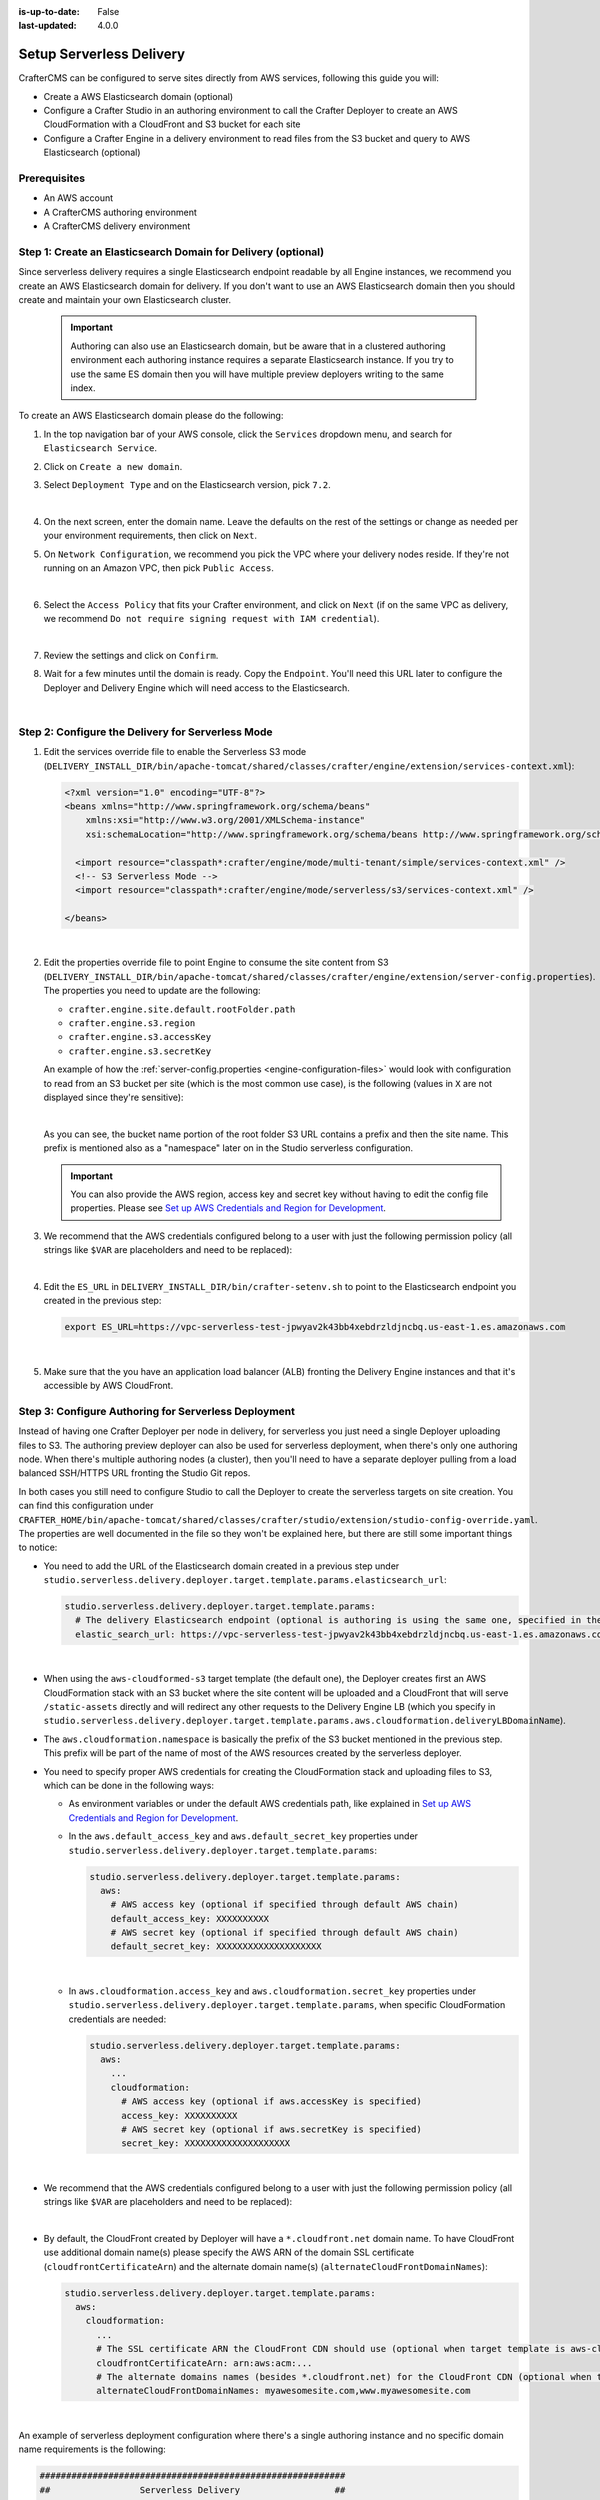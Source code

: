 :is-up-to-date: False
:last-updated: 4.0.0


.. _setup-serverless-delivery:

=========================
Setup Serverless Delivery
=========================

CrafterCMS can be configured to serve sites directly from AWS services, following this guide you will:

- Create a AWS Elasticsearch domain (optional)
- Configure a Crafter Studio in an authoring environment to call the Crafter Deployer to create an AWS CloudFormation 
  with a CloudFront and S3 bucket for each site
- Configure a Crafter Engine in a delivery environment to read files from the S3 bucket and query to AWS Elasticsearch (optional)

-------------
Prerequisites
-------------

- An AWS account
- A CrafterCMS authoring environment
- A CrafterCMS delivery environment

--------------------------------------------------------------
Step 1: Create an Elasticsearch Domain for Delivery (optional)
--------------------------------------------------------------

Since serverless delivery requires a single Elasticsearch endpoint readable by all Engine instances, we recommend you
create an AWS Elasticsearch domain for delivery. If you don't want to use an AWS Elasticsearch domain then you should
create and maintain your own Elasticsearch cluster.

   .. important:: Authoring can also use an Elasticsearch domain, but be aware that in a clustered authoring environment
                  each authoring instance requires a separate Elasticsearch instance. If you try to use the same ES domain
                  then you will have multiple preview deployers writing to the same index.

To create an AWS Elasticsearch domain please do the following:

#. In the top navigation bar of your AWS console, click the ``Services`` dropdown menu, and search for 
   ``Elasticsearch Service``.
#. Click on ``Create a new domain``.
#. Select ``Deployment Type`` and on the Elasticsearch version, pick ``7.2``.

   .. image:: /_static/images/system-admin/serverless/es-deployment-type.webp
      :alt: Serverless Site - Elasticsearch Deployment Type
      :align: center

   |

#. On the next screen, enter the domain name. Leave the defaults on the rest of the settings or change as needed per
   your environment requirements, then click on ``Next``.
#. On ``Network Configuration``, we recommend you pick the VPC where your delivery nodes reside. If they're not running 
   on an Amazon VPC, then pick ``Public Access``.

   .. image:: /_static/images/system-admin/serverless/es-network-access.webp
      :alt: Serverless Site - Elasticsearch Network Access
      :align: center

   |

#. Select the ``Access Policy`` that fits your Crafter environment, and click on ``Next`` (if on the same VPC as 
   delivery, we recommend ``Do not require signing request with IAM credential``).

   .. image:: /_static/images/system-admin/serverless/es-access-policy.webp
      :alt: Serverless Site - Elasticsearch Access Policy
      :align: center

   |

#. Review the settings and click on ``Confirm``.
#. Wait for a few minutes until the domain is ready. Copy the ``Endpoint``. You'll need this URL later to configure
   the Deployer and Delivery Engine which will need access to the Elasticsearch.

   .. image:: /_static/images/system-admin/serverless/es-endpoint.webp
      :alt: Serverless Site - Elasticsearch Endpoint
      :align: center

   |

--------------------------------------------------
Step 2: Configure the Delivery for Serverless Mode
--------------------------------------------------

#. Edit the services override file to enable the Serverless S3 mode
   (``DELIVERY_INSTALL_DIR/bin/apache-tomcat/shared/classes/crafter/engine/extension/services-context.xml``):

   .. code-block:: xml
   
      <?xml version="1.0" encoding="UTF-8"?>
      <beans xmlns="http://www.springframework.org/schema/beans"
          xmlns:xsi="http://www.w3.org/2001/XMLSchema-instance"
          xsi:schemaLocation="http://www.springframework.org/schema/beans http://www.springframework.org/schema/beans/spring-beans.xsd">

        <import resource="classpath*:crafter/engine/mode/multi-tenant/simple/services-context.xml" />
        <!-- S3 Serverless Mode -->
        <import resource="classpath*:crafter/engine/mode/serverless/s3/services-context.xml" />

      </beans>

   |

#. Edit the properties override file to point Engine to consume the site content from S3
   (``DELIVERY_INSTALL_DIR/bin/apache-tomcat/shared/classes/crafter/engine/extension/server-config.properties``). The
   properties you need to update are the following:

   - ``crafter.engine.site.default.rootFolder.path``
   - ``crafter.engine.s3.region``
   - ``crafter.engine.s3.accessKey``
   - ``crafter.engine.s3.secretKey``

   An example of how the :ref:`server-config.properties <engine-configuration-files>` would look with configuration to read from an S3 bucket per site
   (which is the most common use case), is the following (values in ``X`` are not displayed since they're sensitive):

   .. code-block:: properties
      :caption: *DELIVERY_INSTALL_DIR/bin/apache-tomcat/shared/classes/crafter/engine/extension/server-config.properties*
      :force:

      # Content root folder when using S3 store. Format is s3://<BUCKET_NAME>/<SITES_ROOT>/{siteName}
      crafter.engine.site.default.rootFolder.path=s3://serverless-test-site-{siteName}/{siteName}
      ...

      # S3 Serverless properties
      # S3 region
      crafter.engine.s3.region=us-east-1
      # AWS access key
      crafter.engine.s3.accessKey=XXXXXXXXXX
      # AWS secret key
      crafter.engine.s3.secretKey=XXXXXXXXXXXXXXXXXXXX

   |

   As you can see, the bucket name portion of the root folder S3 URL contains a prefix and then the site name. This
   prefix is mentioned also as a "namespace" later on in the Studio serverless configuration.

   .. important:: You can also provide the AWS region, access key and secret key without having to edit the config file 
                  properties. Please see 
                  `Set up AWS Credentials and Region for Development <https://docs.aws.amazon.com/sdk-for-java/v1/developer-guide/setup-credentials.html>`_.

#. We recommend that the AWS credentials configured belong to a user with just the following permission policy (all 
   strings like ``$VAR`` are placeholders and need to be replaced):

   .. code-block:: json
      :caption: aws-serverless-engine-policy.json
      :linenos:

      {
          "Version": "2012-10-17",
          "Statement": [
              {
                  "Effect": "Allow",
                  "Action": "s3:ListAllMyBuckets",
                  "Resource": "*"
              },
              {
                  "Effect": "Allow",
                  "Action": [
                      "s3:ListBucket",
                      "s3:GetBucketLocation",
                      "s3:GetObject"
                  ],
                  "Resource": "arn:aws:s3:::$BUCKET_NAME_PREFIX-*"
              }
          ]
      }

   |

#. Edit the ``ES_URL`` in ``DELIVERY_INSTALL_DIR/bin/crafter-setenv.sh`` to point to the Elasticsearch endpoint you 
   created in the previous step:
      
   .. code-block:: bash

      export ES_URL=https://vpc-serverless-test-jpwyav2k43bb4xebdrzldjncbq.us-east-1.es.amazonaws.com

   |

#. Make sure that the you have an application load balancer (ALB) fronting the Delivery Engine instances and that it's 
   accessible by AWS CloudFront.

-----------------------------------------------------
Step 3: Configure Authoring for Serverless Deployment
-----------------------------------------------------

Instead of having one Crafter Deployer per node in delivery, for serverless you just need a single Deployer uploading
files to S3. The authoring preview deployer can also be used for serverless deployment, when there's only one 
authoring node. When there's multiple authoring nodes (a cluster), then you'll need to have a separate deployer pulling
from a load balanced SSH/HTTPS URL fronting the Studio Git repos.

In both cases you still need to configure Studio to call the Deployer to create the serverless targets on site creation. 
You can find this configuration under ``CRAFTER_HOME/bin/apache-tomcat/shared/classes/crafter/studio/extension/studio-config-override.yaml``. The properties are well documented in the file so they won't be explained here, but there are still some important things to
notice:

- You need to add the URL of the Elasticsearch domain created in a previous step under
  ``studio.serverless.delivery.deployer.target.template.params.elasticsearch_url``:

  .. code-block:: yaml
    
    studio.serverless.delivery.deployer.target.template.params:
      # The delivery Elasticsearch endpoint (optional is authoring is using the same one, specified in the ES_URL env variable)
      elastic_search_url: https://vpc-serverless-test-jpwyav2k43bb4xebdrzldjncbq.us-east-1.es.amazonaws.com

  |

- When using the ``aws-cloudformed-s3`` target template (the default one), the Deployer creates first an AWS 
  CloudFormation stack with an S3 bucket where the site content will be uploaded and a CloudFront that will serve 
  ``/static-assets`` directly and will redirect any other requests to the Delivery Engine LB (which you specify in 
  ``studio.serverless.delivery.deployer.target.template.params.aws.cloudformation.deliveryLBDomainName``).
- The ``aws.cloudformation.namespace`` is basically the prefix of the S3 bucket mentioned in the previous step. This 
  prefix will be part of the name of most of the AWS resources created by the serverless deployer.
- You need to specify proper AWS credentials for creating the CloudFormation stack and uploading files to S3, which can
  be done in the following ways:

  - As environment variables or under the default AWS credentials path, like explained in
    `Set up AWS Credentials and Region for Development <https://docs.aws.amazon.com/sdk-for-java/v1/developer-guide/setup-credentials.html>`_.
  - In the ``aws.default_access_key`` and ``aws.default_secret_key`` properties under 
    ``studio.serverless.delivery.deployer.target.template.params``:

    .. code-block:: yaml

       studio.serverless.delivery.deployer.target.template.params:
         aws:
           # AWS access key (optional if specified through default AWS chain)
           default_access_key: XXXXXXXXXX
           # AWS secret key (optional if specified through default AWS chain)
           default_secret_key: XXXXXXXXXXXXXXXXXXXX

    |

  - In ``aws.cloudformation.access_key`` and ``aws.cloudformation.secret_key`` properties under 
    ``studio.serverless.delivery.deployer.target.template.params``, when specific CloudFormation credentials are needed:

    .. code-block:: yaml

       studio.serverless.delivery.deployer.target.template.params:
         aws:
           ...
           cloudformation:
             # AWS access key (optional if aws.accessKey is specified)
             access_key: XXXXXXXXXX
             # AWS secret key (optional if aws.secretKey is specified)
             secret_key: XXXXXXXXXXXXXXXXXXXX

    |

- We recommend that the AWS credentials configured belong to a user with just the following permission policy (all 
  strings like ``$VAR`` are placeholders and need to be replaced):

  .. code-block:: json
     :caption: aws-serverless-deployer-policy.json
     :linenos:

     {
         "Version": "2012-10-17",
         "Statement": [
             {
                 "Effect": "Allow",
                 "Action": [
                     "cloudformation:CreateStack",
                     "cloudformation:DescribeStacks",
                     "cloudformation:DeleteStack"
                 ],
                 "Resource": "arn:aws:cloudformation:$REGION:$ACCOUNT_ID:stack/$CLOUDFORMATION_NAMESPACE-*/*"
             },
             {
                 "Effect": "Allow",
                 "Action": [
                     "cloudfront:CreateDistribution",
                     "cloudfront:GetDistribution",
                     "cloudfront:GetDistributionConfig",
                     "cloudfront:UpdateDistribution",
                     "cloudfront:DeleteDistribution",
                     "cloudfront:CreateInvalidation",
                     "cloudfront:TagResource",
                     "cloudfront:UntagResource"
                 ],
                 "Resource": "arn:aws:cloudfront::$ACCOUNT_ID:distribution/*"
             },
             {
                 "Effect": "Allow",
                 "Action": [
                     "cloudfront:CreateCloudFrontOriginAccessIdentity",
                     "cloudfront:GetCloudFrontOriginAccessIdentityConfig",
                     "cloudfront:GetCloudFrontOriginAccessIdentity",
                     "cloudfront:DeleteCloudFrontOriginAccessIdentity"
                 ],
                 "Resource": "*"
             },
             {
                 "Effect": "Allow",
                 "Action": [
                     "s3:CreateBucket",
                     "s3:ListBucket",
                     "s3:DeleteBucket",
                     "s3:GetBucketLocation",
                     "s3:GetBucketPolicy",
                     "s3:PutBucketPolicy",
                     "s3:DeleteBucketPolicy",
                     "s3:PutBucketCORS",
                     "s3:GetObject",
                     "s3:PutObject",
                     "s3:DeleteObject"
                 ],
                 "Resource": "arn:aws:s3:::$CLOUDFORMATION_NAMESPACE-*"
             }
         ]
     }

  |

- By default, the CloudFront created by Deployer will have a ``*.cloudfront.net`` domain name. To have CloudFront use 
  additional domain name(s) please specify the AWS ARN of the domain SSL certificate (``cloudfrontCertificateArn``) and 
  the alternate domain name(s) (``alternateCloudFrontDomainNames``):

  .. code-block:: yaml

     studio.serverless.delivery.deployer.target.template.params:
       aws:
         cloudformation:
           ...
           # The SSL certificate ARN the CloudFront CDN should use (optional when target template is aws-cloudformed-s3)
           cloudfrontCertificateArn: arn:aws:acm:...
           # The alternate domains names (besides *.cloudfront.net) for the CloudFront CDN (optional when target template is aws-cloudformed-s3)
           alternateCloudFrontDomainNames: myawesomesite.com,www.myawesomesite.com

  |

An example of serverless deployment configuration where there's a single authoring instance and no specific domain
name requirements is the following:

.. code-block:: yaml

   ##########################################################
   ##                 Serverless Delivery                  ##
   ##########################################################
   # Indicates if serverless delivery is enabled
   studio.serverless.delivery.enabled: true
   # The URL for the serverless delivery deployer create URL
   studio.serverless.delivery.deployer.target.createUrl: ${studio.preview.createTargetUrl}
   # The URL for the serverless delivery deployer delete URL
   studio.serverless.delivery.deployer.target.deleteUrl: ${studio.preview.deleteTargetUrl}
   # The template name for serverless deployer targets
   studio.serverless.delivery.deployer.target.template: aws-cloudformed-s3
   # Replace existing target configuration if one exists?
   studio.serverless.delivery.deployer.target.replace: false
   # The URL the deployer will use to clone/pull the site's published repo. When the deployer is in a separate node
   # (because of clustering), this URL should be an SSH/HTTP URL to the load balancer in front of the Studios
   studio.serverless.delivery.deployer.target.remoteRepoUrl: ${env:CRAFTER_DATA_DIR}/repos/sites/{siteName}/published
   # The deployer's local path where it will store the clone of the published site. This property is not needed if
   # the deployer is not the preview deployer, so you can leave an empty string ('') instead
   studio.serverless.delivery.deployer.target.localRepoPath: ${env:CRAFTER_DATA_DIR}/repos/aws/{siteName}
   # Parameters for the target template. Please check the deployer template documentation for the possible parameters.
   # The following parameters will be sent automatically, and you don't need to specify them: env, site_name, replace,
   # disable_deploy_cron, local_repo_path, repo_url, use_crafter_search
   studio.serverless.delivery.deployer.target.template.params:
      # The delivery Elasticsearch endpoint (optional if authoring is using the same one, specified in the ES_URL env variable)
      elastic_search_url: https://vpc-serverless-test-jpwyav2k43bb4xebdrzldjncbq.us-east-1.es.amazonaws.com
      aws:
        # AWS access key (optional if specified through default AWS chain)
        default_access_key: XXXXXXXXXX
        # AWS secret key (optional if specified through default AWS chain)
        default_secret_key: XXXXXXXXXXXXXXXXXXXX
        cloudformation:
          # Namespace to use for CloudFormation resources (required when target template is aws-cloudformed-s3)
          namespace: serverless-test
          # The domain name of the serverless delivery LB (required when target template is aws-cloudformed-s3)
          deliveryLBDomainName: serverless-test-lb-1780491458.us-east-1.elb.amazonaws.com

|

----------------------------------------------------
Step 4: Create the Site in the Authoring Environment
----------------------------------------------------

#. Login to the Crafter Studio in the authoring environment from your browser.
#. Click the ``Create Site`` button
#. Choose the ``Editorial`` blueprint, enter the ``Site Id`` (e.g. ``editorial``), and then review and create.
#. Go to your AWS console in your browser and on the ``Services`` dropdown search for CloudFormation. You should then 
   see  the CloudFormation for the site you just created with the status ``CREATE_IN_PROGRESS``. After several minutes, 
   the status should change to ``CREATE_COMPLETE``, which tells the Crafter Deployer that it is able to start 
   uploading files to S3.

   .. image:: /_static/images/system-admin/serverless/cloudformation.webp
      :alt: Serverless Site - CloudFormation
      :align: center

   |

#. Wait at least 2 minutes for the Crafter Deployer to finish uploading the files and for the delivery Crafter Engine
   to warm up the new site in cache.

   .. code-block:: none
      :caption: deployer.log
      :linenos:

      2019-12-20 20:48:58.780  INFO 18846 --- [deployment-3] llCloudFormationStackUsableLifecycleHook : CloudFormation stack 'serverless-test-site-editorial' is usable (status 'CREATE_COMPLETE')
      2019-12-20 20:48:58.781  INFO 18846 --- [deployment-3] org.craftercms.deployer.impl.TargetImpl  : Creating deployment pipeline for target 'editorial-serverless-delivery'
      2019-12-20 20:48:58.854  INFO 18846 --- [deployment-3] org.craftercms.deployer.impl.TargetImpl  : Checking if deployments need to be scheduled for target 'editorial-serverless-delivery'
      2019-12-20 20:48:58.855  INFO 18846 --- [deployment-3] org.craftercms.deployer.impl.TargetImpl  : Deployments for target 'editorial-serverless-delivery' scheduled with cron 0 * * * * *
      2019-12-20 20:49:00.001  INFO 18846 --- [deployment-8] org.craftercms.deployer.impl.TargetImpl  : ============================================================
      2019-12-20 20:49:00.001  INFO 18846 --- [deployment-8] org.craftercms.deployer.impl.TargetImpl  : Deployment for editorial-serverless-delivery started
      2019-12-20 20:49:00.001  INFO 18846 --- [deployment-8] org.craftercms.deployer.impl.TargetImpl  : ============================================================
      2019-12-20 20:49:00.002  INFO 18846 --- [deployment-8] l.processors.AbstractDeploymentProcessor : ----- < gitPullProcessor @ editorial-serverless-delivery > -----
      2019-12-20 20:49:00.003  INFO 18846 --- [deployment-8] eployer.impl.processors.GitPullProcessor : Executing git pull for repository /home/ubuntu/code/craftercms/crafter-authoring/data/repos/aws/editorial...
      2019-12-20 20:49:01.179  INFO 18846 --- [deployment-8] eployer.impl.processors.GitPullProcessor : Changes successfully pulled from remote repo /home/ubuntu/code/craftercms/crafter-authoring/data/repos/sites/editorial/published into local repo /home/ubuntu/code/craftercms/crafter-authoring/data/repos/aws/editorial (merge result with status Merged)
      2019-12-20 20:49:01.181  INFO 18846 --- [deployment-8] l.processors.AbstractDeploymentProcessor : ----- </ gitPullProcessor @ editorial-serverless-delivery > -----
      2019-12-20 20:49:01.181  INFO 18846 --- [deployment-8] l.processors.AbstractDeploymentProcessor : ----- < gitDiffProcessor @ editorial-serverless-delivery > -----
      2019-12-20 20:49:01.183  INFO 18846 --- [deployment-8] eployer.impl.processors.GitDiffProcessor : Calculating change set from commits: {empty} -> 94779a9ef038b497be74f3614fb0170a1242c685
      2019-12-20 20:49:01.228  INFO 18846 --- [deployment-8] l.processors.AbstractDeploymentProcessor : ----- </ gitDiffProcessor @ editorial-serverless-delivery > -----
      2019-12-20 20:49:01.664  INFO 18846 --- [deployment-8] l.processors.AbstractDeploymentProcessor : ----- < elasticsearchIndexingProcessor @ editorial-serverless-delivery > -----
      2019-12-20 20:49:01.664  INFO 18846 --- [deployment-8] ocessors.AbstractSearchIndexingProcessor : Performing search indexing...
      2019-12-20 20:49:04.055  INFO 18846 --- [deployment-8] l.processors.AbstractDeploymentProcessor : ----- </ elasticsearchIndexingProcessor @ editorial-serverless-delivery > -----
      2019-12-20 20:49:04.056  INFO 18846 --- [deployment-8] l.processors.AbstractDeploymentProcessor : ----- < s3SyncProcessor @ editorial-serverless-delivery > -----
      2019-12-20 20:49:04.056  INFO 18846 --- [deployment-8] oyer.impl.processors.aws.S3SyncProcessor : Performing S3 sync with bucket s3://serverless-test-site-editorial/...
      2019-12-20 20:49:04.157  INFO 18846 --- [deployment-8] oyer.impl.processors.aws.S3SyncProcessor : Uploading 204 files
      2019-12-20 20:49:05.717  INFO 18846 --- [deployment-8] l.processors.AbstractDeploymentProcessor : ----- </ s3SyncProcessor @ editorial-serverless-delivery > -----
      2019-12-20 20:49:05.717  INFO 18846 --- [deployment-8] l.processors.AbstractDeploymentProcessor : ----- < delayProcessor @ editorial-serverless-delivery > -----
      2019-12-20 20:49:05.717  INFO 18846 --- [deployment-8] .deployer.impl.processors.DelayProcessor : Delaying pipeline execution for 10 seconds
      2019-12-20 20:49:15.717  INFO 18846 --- [deployment-8] l.processors.AbstractDeploymentProcessor : ----- </ delayProcessor @ editorial-serverless-delivery > -----
      2019-12-20 20:49:15.718  INFO 18846 --- [deployment-8] l.processors.AbstractDeploymentProcessor : ----- < cloudfrontInvalidationProcessor @ editorial-serverless-delivery > -----
      2019-12-20 20:49:15.718  INFO 18846 --- [deployment-8] sors.aws.CloudFrontInvalidationProcessor : Performing Cloudfront invalidation...
      2019-12-20 20:49:15.841  INFO 18846 --- [deployment-8] sors.aws.CloudFrontInvalidationProcessor : No actual files that need to be invalidated
      2019-12-20 20:49:15.841  INFO 18846 --- [deployment-8] l.processors.AbstractDeploymentProcessor : ----- </ cloudfrontInvalidationProcessor @ editorial-serverless-delivery > -----
      2019-12-20 20:49:15.842  INFO 18846 --- [deployment-8] l.processors.AbstractDeploymentProcessor : ----- < fileBasedDeploymentEventProcessor @ editorial-serverless-delivery > -----
      2019-12-20 20:49:15.843  INFO 18846 --- [deployment-8] essors.FileBasedDeploymentEventProcessor : Event events.deployment.rebuildContext=2019-12-20T20:49:15.842Z saved to deployment-events.properties
      2019-12-20 20:49:15.843  INFO 18846 --- [deployment-8] l.processors.AbstractDeploymentProcessor : ----- </ fileBasedDeploymentEventProcessor @ editorial-serverless-delivery > -----
      2019-12-20 20:49:15.843  INFO 18846 --- [deployment-8] l.processors.AbstractDeploymentProcessor : ----- < fileBasedDeploymentEventProcessor @ editorial-serverless-delivery > -----
      2019-12-20 20:49:15.844  INFO 18846 --- [deployment-8] essors.FileBasedDeploymentEventProcessor : Event events.deployment.clearCache=2019-12-20T20:49:15.843Z saved to deployment-events.properties
      2019-12-20 20:49:15.844  INFO 18846 --- [deployment-8] l.processors.AbstractDeploymentProcessor : ----- </ fileBasedDeploymentEventProcessor @ editorial-serverless-delivery > -----
      2019-12-20 20:49:15.844  INFO 18846 --- [deployment-8] l.processors.AbstractDeploymentProcessor : ----- < fileBasedDeploymentEventProcessor @ editorial-serverless-delivery > -----
      2019-12-20 20:49:15.844  INFO 18846 --- [deployment-8] essors.FileBasedDeploymentEventProcessor : Event events.deployment.rebuildGraphQL=2019-12-20T20:49:15.844Z saved to deployment-events.properties
      2019-12-20 20:49:15.844  INFO 18846 --- [deployment-8] l.processors.AbstractDeploymentProcessor : ----- </ fileBasedDeploymentEventProcessor @ editorial-serverless-delivery > -----
      2019-12-20 20:49:15.845  INFO 18846 --- [deployment-8] l.processors.AbstractDeploymentProcessor : ----- < s3SyncProcessor @ editorial-serverless-delivery > -----
      2019-12-20 20:49:15.845  INFO 18846 --- [deployment-8] oyer.impl.processors.aws.S3SyncProcessor : Performing S3 sync with bucket s3://serverless-test-site-editorial/...
      2019-12-20 20:49:15.846  INFO 18846 --- [deployment-8] oyer.impl.processors.aws.S3SyncProcessor : Uploading 1 files
      2019-12-20 20:49:15.880  INFO 18846 --- [deployment-8] l.processors.AbstractDeploymentProcessor : ----- </ s3SyncProcessor @ editorial-serverless-delivery > -----
      2019-12-20 20:49:15.880  INFO 18846 --- [deployment-8] l.processors.AbstractDeploymentProcessor : ----- < fileOutputProcessor @ editorial-serverless-delivery > -----
      2019-12-20 20:49:15.881  INFO 18846 --- [deployment-8] oyer.impl.processors.FileOutputProcessor : Successfully wrote deployment output to /home/ubuntu/code/craftercms/crafter-authoring/logs/deployer/editorial-serverless-delivery-deployments.csv
      2019-12-20 20:49:15.882  INFO 18846 --- [deployment-8] l.processors.AbstractDeploymentProcessor : ----- </ fileOutputProcessor @ editorial-serverless-delivery > -----
      2019-12-20 20:49:15.882  INFO 18846 --- [deployment-8] org.craftercms.deployer.impl.TargetImpl  : ============================================================
      2019-12-20 20:49:15.882  INFO 18846 --- [deployment-8] org.craftercms.deployer.impl.TargetImpl  : Deployment for editorial-serverless-delivery finished in 15.878 secs
      2019-12-20 20:49:15.882  INFO 18846 --- [deployment-8] org.craftercms.deployer.impl.TargetImpl  : ============================================================

   |

   .. code-block:: none
      :caption: engine.log
      :linenos:

      [INFO] 2019-12-20T20:50:00,061 [pool-3-thread-10] [] [context.SiteContextManager] | ================================================== 
      [INFO] 2019-12-20T20:50:00,061 [pool-3-thread-10] [] [context.SiteContextManager] | <Creating site context: editorial> 
      [INFO] 2019-12-20T20:50:00,061 [pool-3-thread-10] [] [context.SiteContextManager] | ================================================== 
      [INFO] 2019-12-20T20:50:00,115 [pool-3-thread-10] [] [context.SiteContextFactory] | -------------------------------------------------- 
      [INFO] 2019-12-20T20:50:00,115 [pool-3-thread-10] [] [context.SiteContextFactory] | <Loading configuration for site: editorial> 
      [INFO] 2019-12-20T20:50:00,115 [pool-3-thread-10] [] [context.SiteContextFactory] | -------------------------------------------------- 
      [INFO] 2019-12-20T20:50:00,115 [pool-3-thread-10] [] [config.MultiResourceConfigurationBuilder] | Loading XML configurations in the order in which the properties will be resolved 
      [INFO] 2019-12-20T20:50:00,146 [pool-3-thread-10] [] [config.MultiResourceConfigurationBuilder] | XML configuration loaded from editorial:/config/engine/site-config.xml 
      [INFO] 2019-12-20T20:50:00,146 [pool-3-thread-10] [] [context.SiteContextFactory] | -------------------------------------------------- 
      [INFO] 2019-12-20T20:50:00,146 [pool-3-thread-10] [] [context.SiteContextFactory] | </Loading configuration for site: editorial> 
      [INFO] 2019-12-20T20:50:00,146 [pool-3-thread-10] [] [context.SiteContextFactory] | -------------------------------------------------- 
      [INFO] 2019-12-20T20:50:00,146 [pool-3-thread-10] [] [context.SiteContextFactory] | -------------------------------------------------- 
      [INFO] 2019-12-20T20:50:00,146 [pool-3-thread-10] [] [context.SiteContextFactory] | <Loading application context for site: editorial> 
      [INFO] 2019-12-20T20:50:00,146 [pool-3-thread-10] [] [context.SiteContextFactory] | -------------------------------------------------- 
      [INFO] 2019-12-20T20:50:00,164 [pool-3-thread-10] [] [xml.XmlBeanDefinitionReader] | Loading XML bean definitions from editorial:/config/engine/application-context.xml 
      [INFO] 2019-12-20T20:50:00,178 [pool-3-thread-10] [] [support.GenericApplicationContext] | Refreshing org.springframework.context.support.GenericApplicationContext@1c0f754a: startup date [Fri Dec 20 20:50:00 UTC 2019]; parent: Root WebApplicationContext 
      [INFO] 2019-12-20T20:50:00,178 [pool-3-thread-10] [] [context.SiteContextFactory] | -------------------------------------------------- 
      [INFO] 2019-12-20T20:50:00,178 [pool-3-thread-10] [] [context.SiteContextFactory] | </Loading application context for site: editorial> 
      [INFO] 2019-12-20T20:50:00,179 [pool-3-thread-10] [] [context.SiteContextFactory] | -------------------------------------------------- 
      [INFO] 2019-12-20T20:50:00,179 [pool-3-thread-10] [] [context.SiteContextFactory] | -------------------------------------------------- 
      [INFO] 2019-12-20T20:50:00,179 [pool-3-thread-10] [] [context.SiteContextFactory] | <Loading URL rewrite engine for site: editorial> 
      [INFO] 2019-12-20T20:50:00,179 [pool-3-thread-10] [] [context.SiteContextFactory] | -------------------------------------------------- 
      [INFO] 2019-12-20T20:50:00,214 [pool-3-thread-10] [] [context.SiteContextFactory] | -------------------------------------------------- 
      [INFO] 2019-12-20T20:50:00,214 [pool-3-thread-10] [] [context.SiteContextFactory] | </Loading URL rewrite engine for site: editorial> 
      [INFO] 2019-12-20T20:50:00,214 [pool-3-thread-10] [] [context.SiteContextFactory] | -------------------------------------------------- 
      [INFO] 2019-12-20T20:50:00,214 [pool-3-thread-10] [] [context.SiteContextFactory] | -------------------------------------------------- 
      [INFO] 2019-12-20T20:50:00,214 [pool-3-thread-10] [] [context.SiteContextFactory] | <Scheduling job scripts for site: editorial> 
      [INFO] 2019-12-20T20:50:00,214 [pool-3-thread-10] [] [context.SiteContextFactory] | -------------------------------------------------- 
      [INFO] 2019-12-20T20:50:00,260 [pool-3-thread-10] [] [context.SiteContextFactory] | -------------------------------------------------- 
      [INFO] 2019-12-20T20:50:00,260 [pool-3-thread-10] [] [context.SiteContextFactory] | </Scheduling job scripts for site: editorial> 
      [INFO] 2019-12-20T20:50:00,260 [pool-3-thread-10] [] [context.SiteContextFactory] | -------------------------------------------------- 
      [INFO] 2019-12-20T20:50:00,260 [pool-7-thread-1] [editorial] [context.SiteContext] | -------------------------------------------------- 
      [INFO] 2019-12-20T20:50:00,261 [pool-7-thread-1] [editorial] [context.SiteContext] | <Initializing context site: editorial> 
      [INFO] 2019-12-20T20:50:00,261 [pool-7-thread-1] [editorial] [context.SiteContext] | -------------------------------------------------- 
      [INFO] 2019-12-20T20:50:00,261 [pool-7-thread-1] [editorial] [cache.SiteCacheWarmerImpl] | Starting warm up for cache of site 'editorial' 
      [INFO] 2019-12-20T20:50:00,261 [pool-7-thread-1] [editorial] [cache.ContentStoreAdapterPreloadedFoldersBasedCacheWarmer] | Starting preload of folder [/templates] with depth -1 
      [INFO] 2019-12-20T20:50:00,731 [pool-7-thread-1] [editorial] [cache.ContentStoreAdapterPreloadedFoldersBasedCacheWarmer] | Preload of folder [/templates] with depth -1 completed in 0 secs 
      [INFO] 2019-12-20T20:50:00,731 [pool-7-thread-1] [editorial] [cache.ContentStoreAdapterPreloadedFoldersBasedCacheWarmer] | Starting preload of folder [/scripts] with depth -1 
      [INFO] 2019-12-20T20:50:01,301 [pool-7-thread-1] [editorial] [cache.ContentStoreAdapterPreloadedFoldersBasedCacheWarmer] | Preload of folder [/scripts] with depth -1 completed in 0 secs 
      [INFO] 2019-12-20T20:50:01,301 [pool-7-thread-1] [editorial] [cache.ContentStoreAdapterPreloadedFoldersBasedCacheWarmer] | Starting preload of folder [/site] with depth 3 
      [INFO] 2019-12-20T20:50:02,734 [pool-7-thread-1] [editorial] [cache.ContentStoreAdapterPreloadedFoldersBasedCacheWarmer] | Preload of folder [/site] with depth 3 completed in 1 secs 
      [INFO] 2019-12-20T20:50:02,734 [pool-7-thread-1] [editorial] [cache.ContentStoreServiceTreeBasedContextCacheWarmer] | Starting preload of tree [/site] with depth 3 
      [INFO] 2019-12-20T20:50:02,743 [pool-7-thread-1] [editorial] [cache.ContentStoreServiceTreeBasedContextCacheWarmer] | Preload of tree [/site] with depth 3 completed in 0 secs 
      [INFO] 2019-12-20T20:50:02,744 [pool-7-thread-1] [editorial] [cache.SiteCacheWarmerImpl] | Warm up for cache of site 'editorial' completed in 2 secs 
      [INFO] 2019-12-20T20:50:02,744 [pool-7-thread-1] [editorial] [context.SiteContext] | Starting GraphQL schema build for site 'editorial' 
      [INFO] 2019-12-20T20:50:04,360 [pool-7-thread-1] [editorial] [graphql.GraphQLFactory] | No custom GraphQL schema found for site 'editorial' 
      [INFO] 2019-12-20T20:50:04,368 [pool-7-thread-1] [editorial] [context.SiteContext] | GraphQL schema build completed for site 'editorial' in 1 secs 
      [INFO] 2019-12-20T20:50:04,368 [pool-7-thread-1] [editorial] [context.SiteContext] | -------------------------------------------------- 
      [INFO] 2019-12-20T20:50:04,368 [pool-7-thread-1] [editorial] [context.SiteContext] | </Initializing context site: editorial> 
      [INFO] 2019-12-20T20:50:04,368 [pool-7-thread-1] [editorial] [context.SiteContext] | -------------------------------------------------- 
      [INFO] 2019-12-20T20:50:04,393 [pool-3-thread-10] [] [context.SiteContextManager] | Site context created: SiteContext{siteName='editorial', context=S3Context{id='1e6ab45b41978c4e0fa43ec37e1fc0ef', rootFolderPath='s3://serverless-test-site-editorial/editorial'}, fallback=false, staticAssetsPath='/static-assets', templatesPath='/', restScriptsPath='/scripts/rest', controllerScriptsPath='/scripts/controllers'} 
      [INFO] 2019-12-20T20:50:04,393 [pool-3-thread-10] [] [context.SiteContextManager] | ================================================== 
      [INFO] 2019-12-20T20:50:04,393 [pool-3-thread-10] [] [context.SiteContextManager] | </Creating site context: editorial> 
      [INFO] 2019-12-20T20:50:04,393 [pool-3-thread-10] [] [context.SiteContextManager] | ==================================================   

   |

------------------------------
Step 5: Test the Delivery Site
------------------------------

Open a browser and go to ``https://DOMAIN_OF_YOUR_CLOUDFRONT``. You should be able to see your Editorial site!

.. image:: /_static/images/system-admin/serverless/editorial-screenshot.webp
   :alt: Serverless Site - Editorial Screenshot
   :align: center

.. note::

   The following error appears in the deployer logs (*CRAFTER_HOME/logs/deployer/crafter-deployer.out*) when a site hasn't been published:

      .. code-block:: text

         2020-07-07 15:33:00.004 ERROR 22576 --- [deployment-9] l.processors.AbstractDeploymentProcessor : Processor 'gitDiffProcessor' for target 'ed-serverless-delivery' failed
         org.craftercms.deployer.api.exceptions.DeployerException: Failed to open Git repository at /home/ubuntu/craftercms/crafter-authoring/data/repos/sites/ed/published;

   Once the site has been published, the error above will go away.
